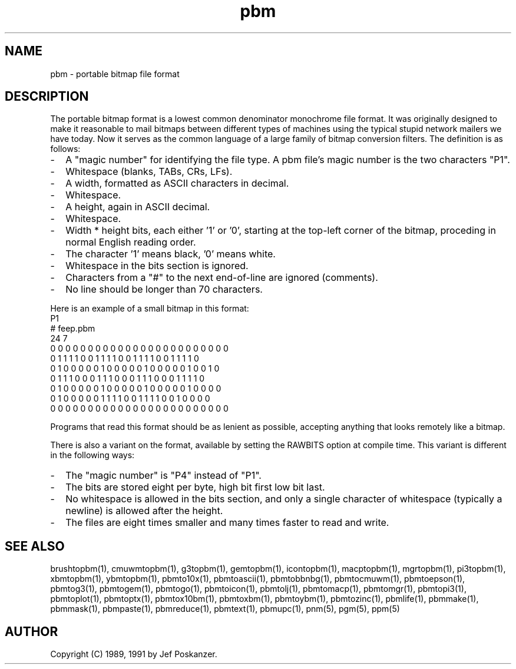 .TH pbm 5 "21 September 1989"
.SH NAME
pbm - portable bitmap file format
.SH DESCRIPTION
The portable bitmap format is a lowest common denominator monochrome
file format.
It was originally designed to make it reasonable to mail bitmaps
between different types of machines using the typical stupid network
mailers we have today.
Now it serves as the common language of a large family of bitmap
conversion filters.
The definition is as follows:
.IP - 2
A "magic number" for identifying the file type.
A pbm file's magic number is the two characters "P1".
.IP - 2
Whitespace (blanks, TABs, CRs, LFs).
.IP - 2
A width, formatted as ASCII characters in decimal.
.IP - 2
Whitespace.
.IP - 2
A height, again in ASCII decimal.
.IP - 2
Whitespace.
.IP - 2
Width * height bits, each either '1' or '0', starting at the top-left
corner of the bitmap, proceding in normal English reading order.
.IP - 2
The character '1' means black, '0' means white.
.IP - 2
Whitespace in the bits section is ignored.
.IP - 2
Characters from a "#" to the next end-of-line are ignored (comments).
.IP - 2
No line should be longer than 70 characters.
.PP
Here is an example of a small bitmap in this format:
.nf
P1
# feep.pbm
24 7
0 0 0 0 0 0 0 0 0 0 0 0 0 0 0 0 0 0 0 0 0 0 0 0
0 1 1 1 1 0 0 1 1 1 1 0 0 1 1 1 1 0 0 1 1 1 1 0
0 1 0 0 0 0 0 1 0 0 0 0 0 1 0 0 0 0 0 1 0 0 1 0
0 1 1 1 0 0 0 1 1 1 0 0 0 1 1 1 0 0 0 1 1 1 1 0
0 1 0 0 0 0 0 1 0 0 0 0 0 1 0 0 0 0 0 1 0 0 0 0
0 1 0 0 0 0 0 1 1 1 1 0 0 1 1 1 1 0 0 1 0 0 0 0
0 0 0 0 0 0 0 0 0 0 0 0 0 0 0 0 0 0 0 0 0 0 0 0
.fi
.PP
Programs that read this format should be as lenient as possible,
accepting anything that looks remotely like a bitmap.
.PP
There is also a variant on the format, available
by setting the RAWBITS option at compile time.  This variant is
different in the following ways:
.IP - 2
The "magic number" is "P4" instead of "P1".
.IP - 2
The bits are stored eight per byte, high bit first low bit last.
.IP - 2
No whitespace is allowed in the bits section, and only a single character
of whitespace (typically a newline) is allowed after the height.
.IP - 2
The files are eight times smaller and many times faster to read and write.
.SH "SEE ALSO"
brushtopbm(1), cmuwmtopbm(1), g3topbm(1), gemtopbm(1), icontopbm(1),
macptopbm(1), mgrtopbm(1), pi3topbm(1), xbmtopbm(1),
ybmtopbm(1),
pbmto10x(1), pbmtoascii(1), pbmtobbnbg(1), pbmtocmuwm(1), pbmtoepson(1),
pbmtog3(1), pbmtogem(1), pbmtogo(1), pbmtoicon(1), pbmtolj(1),
pbmtomacp(1), pbmtomgr(1), pbmtopi3(1), pbmtoplot(1), pbmtoptx(1),
pbmtox10bm(1), pbmtoxbm(1), pbmtoybm(1),
pbmtozinc(1),
pbmlife(1), pbmmake(1), pbmmask(1), pbmpaste(1), pbmreduce(1),
pbmtext(1), pbmupc(1),
pnm(5), pgm(5), ppm(5)
.SH AUTHOR
Copyright (C) 1989, 1991 by Jef Poskanzer.
.\" Permission to use, copy, modify, and distribute this software and its
.\" documentation for any purpose and without fee is hereby granted, provided
.\" that the above copyright notice appear in all copies and that both that
.\" copyright notice and this permission notice appear in supporting
.\" documentation.  This software is provided "as is" without express or
.\" implied warranty.
